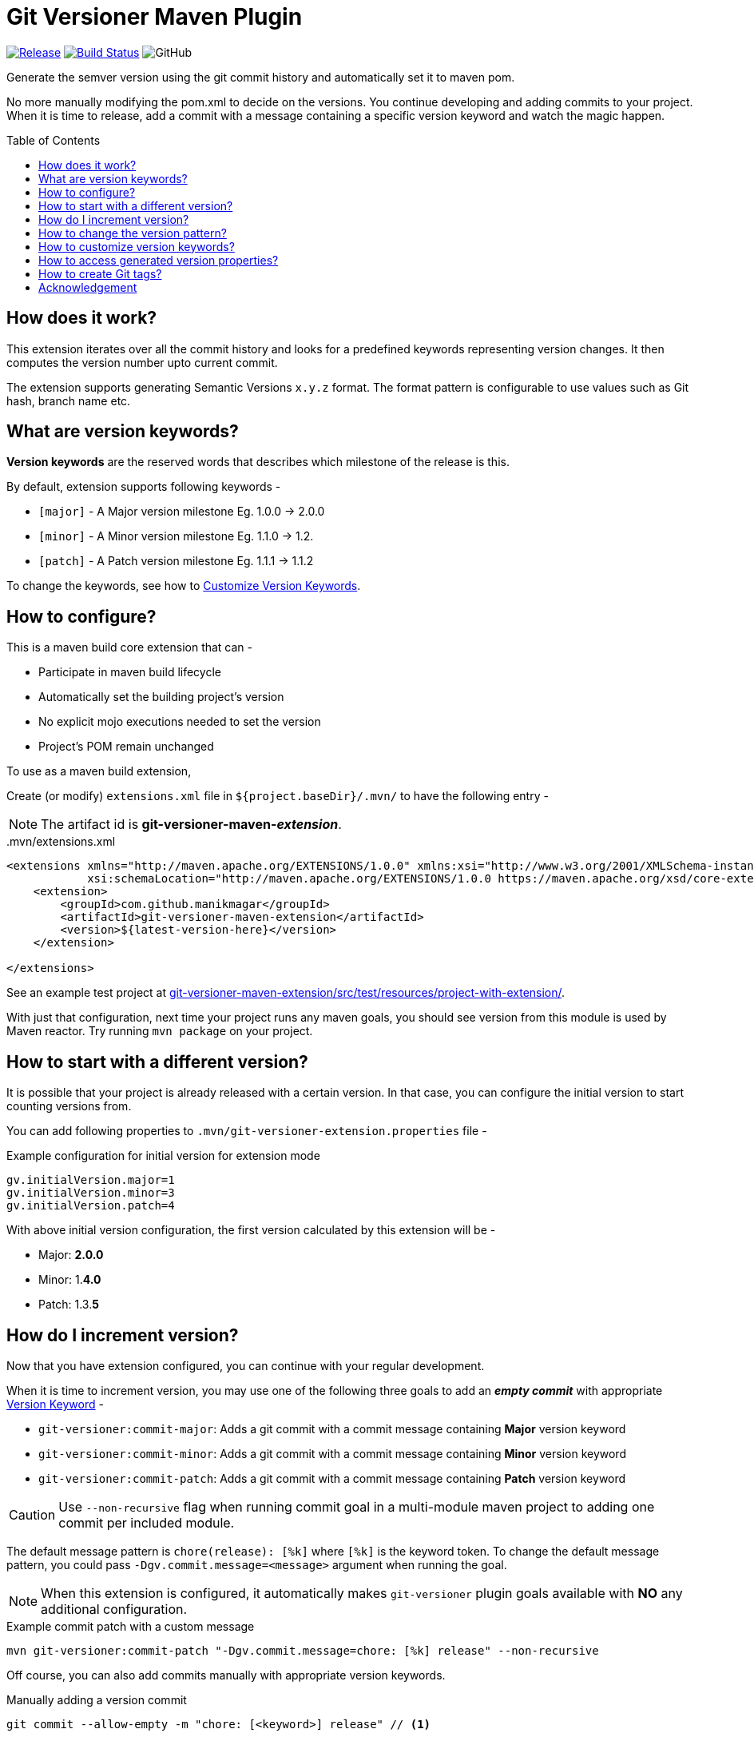 = Git Versioner Maven Plugin
ifndef::env-github[:icons: font]
ifdef::env-github[]
:caution-caption: :fire:
:important-caption: :exclamation:
:note-caption: :paperclip:
:tip-caption: :bulb:
:warning-caption: :warning:
endif::[]
:toc: macro

image:https://img.shields.io/github/release/manikmagar/git-versioner-maven-plugin.svg[Release,link=https://github.com/manikmagar/git-versioner-maven-plugin/releases]
image:https://github.com/manikmagar/git-versioner-maven-plugin/workflows/build/badge.svg[Build Status,link=https://github.com/manikmagar/git-versioner-maven-plugin/actions]
image:https://img.shields.io/github/license/manikmagar/git-versioner-maven-plugin[GitHub]

Generate the semver version using the git commit history and automatically set it to maven pom.

No more manually modifying the pom.xml to decide on the versions.
You continue developing and adding commits to your project.
When it is time to release, add a commit with a message containing
a specific version keyword and watch the magic happen.

toc::[]

== How does it work?
This extension iterates over all the commit history and looks for a predefined keywords representing version changes.
It then computes the version number upto current commit.

The extension supports generating Semantic Versions `x.y.z` format. The format pattern is configurable to use
values such as Git hash, branch name etc.

[#versionKeywords]
== What are version keywords?
*Version keywords* are the reserved words that describes which milestone of the release is this.

By default, extension supports following keywords -

- `[major]` - A Major version milestone Eg. 1.0.0 -> 2.0.0
- `[minor]` - A Minor version milestone Eg. 1.1.0 -> 1.2.
- `[patch]` - A Patch version milestone Eg. 1.1.1 -> 1.1.2

To change the keywords, see how to link:#versionKeywords_custom[Customize Version Keywords].

== How to configure?
This is a maven build core extension that can -

- Participate in maven build lifecycle
- Automatically set the building project's version
- No explicit mojo executions needed to set the version
- Project's POM remain unchanged

To use as a maven build extension,

Create (or modify) `extensions.xml` file in `${project.baseDir}/.mvn/`
to have the following entry -

NOTE: The artifact id is *git-versioner-maven-_extension_*.

..mvn/extensions.xml
[source,xml]
----
<extensions xmlns="http://maven.apache.org/EXTENSIONS/1.0.0" xmlns:xsi="http://www.w3.org/2001/XMLSchema-instance"
            xsi:schemaLocation="http://maven.apache.org/EXTENSIONS/1.0.0 https://maven.apache.org/xsd/core-extensions-1.0.0.xsd">
    <extension>
        <groupId>com.github.manikmagar</groupId>
        <artifactId>git-versioner-maven-extension</artifactId>
        <version>${latest-version-here}</version>
    </extension>

</extensions>
----

See an example test project at link:git-versioner-maven-extension/src/test/resources/project-with-extension/[].

With just that configuration, next time your project runs any maven goals, you should see version from this module
is used by Maven reactor. Try running `mvn package` on your project.

== How to start with a different version?
It is possible that your project is already released with a certain version.
In that case, you can configure the initial version to start counting versions from.

You can add following properties to `.mvn/git-versioner-extension.properties` file -

.Example configuration for initial version for extension mode
[source,properties]
----
gv.initialVersion.major=1
gv.initialVersion.minor=3
gv.initialVersion.patch=4
----

With above initial version configuration, the first version calculated by this extension will be -

- Major: *2.0.0*
- Minor: 1.*4.0*
- Patch: 1.3.*5*

== How do I increment version?
Now that you have extension configured, you can continue with your regular development.

When it is time to increment version, you may use one of the following three goals
to add an *_empty commit_* with appropriate link:#versionKeywords[Version Keyword] -

- `git-versioner:commit-major`: Adds a git commit with a commit message containing *Major* version keyword
- `git-versioner:commit-minor`: Adds a git commit with a commit message containing *Minor* version keyword
- `git-versioner:commit-patch`: Adds a git commit with a commit message containing *Patch* version keyword

CAUTION: Use `--non-recursive` flag when running commit goal in a multi-module maven project to adding one commit per included module.

The default message pattern is `chore(release): [%k]` where `[%k]` is the keyword token.
To change the default message pattern, you could pass `-Dgv.commit.message=<message>` argument when running the goal.

NOTE: When this extension is configured, it automatically makes `git-versioner` plugin goals available
with *NO* any additional configuration.

.Example commit patch with a custom message
[source, shell]
----
mvn git-versioner:commit-patch "-Dgv.commit.message=chore: [%k] release" --non-recursive
----

Off course, you can also add commits manually with appropriate version keywords.

.Manually adding a version commit
[source, shell]
----
git commit --allow-empty -m "chore: [<keyword>] release" // <1>
----

<1> where `<keyword>` can be one of these - major, minor, or patch.

== How to change the version pattern?

The default version pattern used is `major.minor.patch(-commit)` where `(-commit)` is skipped if commit count is 0.

This pattern can be canged by setting a property in `.mvn/git-versioner-extension.properties`.

The following example will generate versions as `major.minor.patch+shorthash`, eg. `1.2.3+a5a29f8`.

.Example configuration for version pattern in extension mode
[source,properties]
----
gv.pattern.pattern=%M.%m.%p+%h
----

.Available Tokens for Version Pattern
|===
|Token |Description |Example

|%M
|Major Version
|**1**.y.z

|%m
|Minor Version
|x.**1**.z

|%p
|Patch Version
|x.y.**1**

|%c
|Commit count
|x.y.z-**4**

|([anything]%c)
|Non-Zero Commit count
|Given _%M.%m.%p(-%c)_
 with _%M=1_, _%m=2_, _%p=3_

when c == 0 -> _1.2.3_

when c > 0, = 5 -> _1.2.3-**5**_

|%b
|Branch name
|_%M.%m.%p+%b_ -> _1.2.3+**main**_

|%H
|Long Hash Ref
|_%M.%m.%p+%H_ -> _1.2.3+**b5f600c40f362d9977132e8bf7398d2cdc745c28**_

|%h
|Short Hash Ref
|_%M.%m.%p+%H_ -> _1.2.3+**a5a29f8**_
|===

[#versionKeywords_custom]
== How to customize version keywords?
The default link:#versionKeywords[version keywords] `[major]`, `[minor]`, and `[patch]` can be customized by overriding the configuration.

To use different keywords, you can add following properties to `.mvn/git-versioner-extension.properties` file -

.Example configuration for initial version for extension mode
[source,properties]
----
gv.keywords.majorKey=[BIG]
gv.keywords.minorKey=[SMALL]
gv.keywords.patchKey=[FIX]
----


== How to access generated version properties?
This extension adds all version properties to *Maven properties* during build cycle -

.Example of Injected maven properties (demo values)
[source, properties]
----
git-versioner.commitNumber=0
git-versioner.major=0
git-versioner.minor=0
git-versioner.patch=1
git-versioner.version=0.0.1
git.branch=main
git.hash=67550ad6a64fe4e09bf9e36891c09b2f7bdc52f9
git.hash.short=67550ad
----

You may use these properties in maven pom file, for example as `${git.branch}` to access git branch name.

== How to create Git tags?

You can use `git-versioner:tag` goal to create a git tag for current version in local git repository.

NOTE: This does not push tag to remote repository.

.Tag goal with default parameter values
[source,shell]
----
mvn git-versioner:tag \
  "-Dtag.failWhenTagExist=true" \
  "-Dtag.messagePattern=Release version %v" \
  "-Dtag.namePattern=v%v"
----

For Tag goal, it is possible to configure pom.xml to contain the git-versioner plugin with required execution configuration.

.Git Tag Goal with default configuration parameters
[source, xml]
----
<plugin>
    <groupId>com.github.manikmagar</groupId>
    <artifactId>git-versioner-maven-plugin</artifactId>
    <executions>
      <execution>
        <id>tag</id>
        <goals>
          <goal>tag</goal>
        </goals>
        <configuration>
          <failWhenTagExist>true</failWhenTagExist> // <1>
          <tagNamePattern>v%v</tagNamePattern>  // <2>
          <tagMessagePattern>Release version %v</tagMessagePattern> // <3>
        </configuration>
      </execution>
    </executions>
</plugin>
----

<1> If set to not fail, it will just log warning and skip tag creation.
<2> Tag name pattern to use. Default `v%v` will result in tags like `v1.2.3`.
<3> Tag message pattern to use. Default `Release version %v` will add tag message like `Release version 1.2.3`.

== Acknowledgement
This is inspired from Gradle plugin https://github.com/toolebox-io/gradle-git-versioner[toolebox-io/gradle-git-versioner] that I have been using for my Gradle projects. This maven plugin is my attempt to get those auto-version capabilities into my Maven builds.